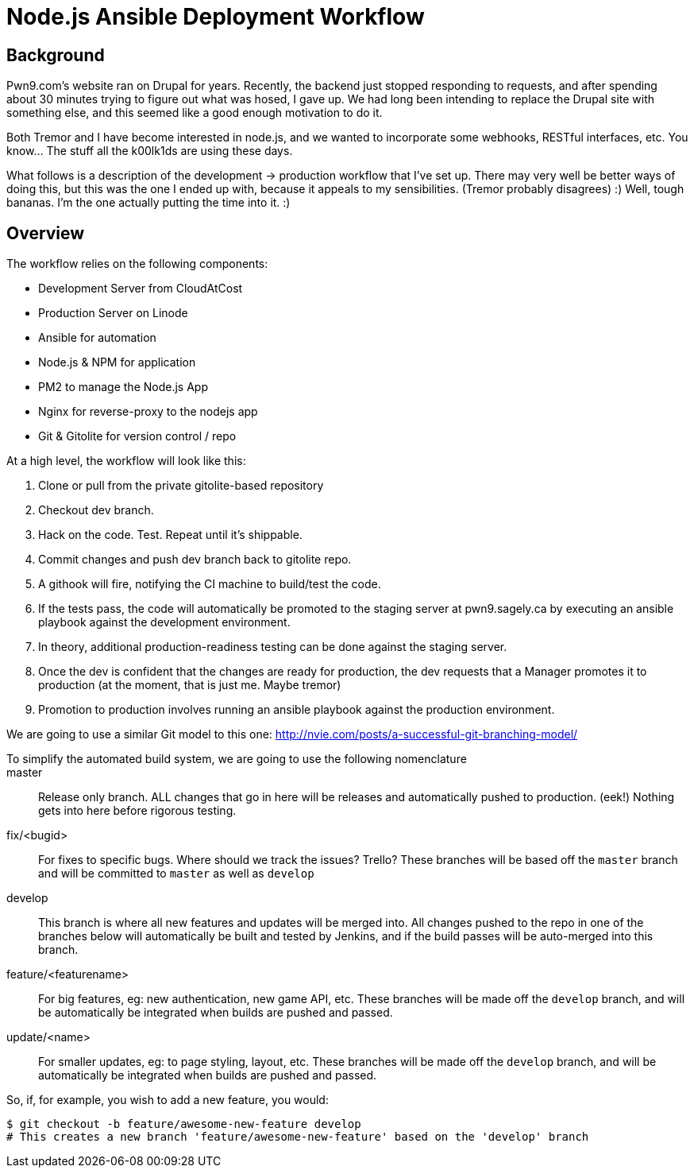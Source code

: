 = Node.js Ansible Deployment Workflow
:page-layout: post
:page-categories: [ coding ]
:page-square_related: recommend-laptop
:page-feature_image: feature-puzzle
:page-read_time: 5
:page-tags: [ nodejs ansible deployment pm2 pwn9 git githooks nginx ]
:page-excerpt: An overview of the deployment workflow for Pwn9's node.js based website.  From development to Production

== Background

Pwn9.com's website ran on Drupal for years.  Recently, the backend just stopped responding to requests, and after spending about 30 minutes trying to figure out what was hosed, I gave up.  We had long been intending to replace the Drupal site with something else, and this seemed like a good enough motivation to do it.

Both Tremor and I have become interested in node.js, and we wanted to incorporate some webhooks, RESTful interfaces, etc.  You know... The stuff all the k00lk1ds are using these days.

What follows is a description of the development -> production workflow that I've set up.  There may very well be better ways of doing this, but this was the one I ended up with, because it appeals to my sensibilities.  (Tremor probably disagrees) :)  Well, tough bananas.  I'm the one actually putting the time into it. :)

== Overview

The workflow relies on the following components:

 - Development Server from CloudAtCost
 - Production Server on Linode
 - Ansible for automation
 - Node.js & NPM for application
 - PM2 to manage the Node.js App
 - Nginx for reverse-proxy to the nodejs app
 - Git & Gitolite for version control / repo

At a high level, the workflow will look like this:

 1. Clone or pull from the private gitolite-based repository
 2. Checkout dev branch.
 3. Hack on the code.  Test.  Repeat until it's shippable.
 4. Commit changes and push dev branch back to gitolite repo.
 5. A githook will fire, notifying the CI machine to build/test the code.
 6. If the tests pass, the code will automatically be promoted to the staging server at pwn9.sagely.ca by executing an ansible playbook against the development environment.
 7. In theory, additional production-readiness testing can be done against the staging server.
 8. Once the dev is confident that the changes are ready for production, the dev requests that a Manager promotes it to production (at the moment, that is just me.  Maybe tremor)
 9. Promotion to production involves running an ansible playbook against the production environment.

We are going to use a similar Git model to this one: http://nvie.com/posts/a-successful-git-branching-model/

To simplify the automated build system, we are going to use the following nomenclature::

 master::
   Release only branch.  ALL changes that go in here will be releases and automatically pushed to production. (eek!)  Nothing gets into here before rigorous testing.
 fix/<bugid>::
  For fixes to specific bugs.  Where should we track the issues?  Trello?  These branches will be based off the `master` branch and will be committed to `master` as well as `develop`

 develop::
   This branch is where all new features and updates will be merged into.  All changes pushed to the repo in one of the branches below will automatically be built and tested by Jenkins, and if the build passes will be auto-merged into this branch.
 feature/<featurename>::
   For big features, eg: new authentication, new game API, etc.  These branches will be made off the `develop` branch, and will be automatically be integrated when builds are pushed and passed.
 update/<name>::
   For smaller updates, eg: to page styling, layout, etc.  These branches will be made off the `develop` branch, and will be automatically be integrated when builds are pushed and passed.

So, if, for example, you wish to add a new feature, you would:

[source,shell]
----
$ git checkout -b feature/awesome-new-feature develop
# This creates a new branch 'feature/awesome-new-feature' based on the 'develop' branch



